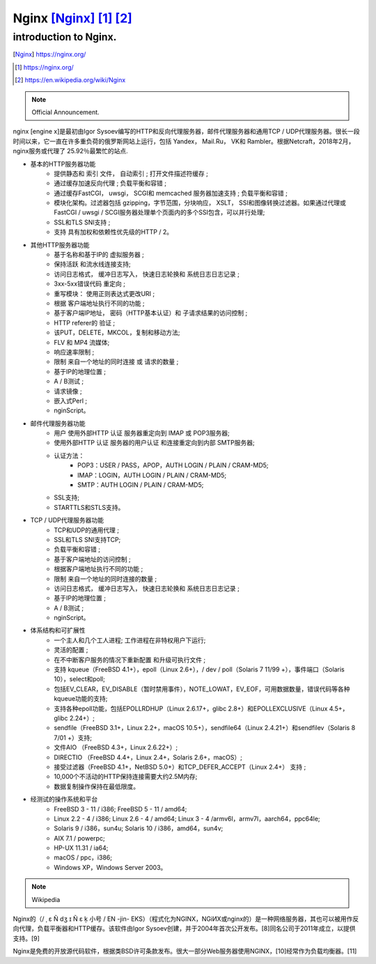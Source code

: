 ================================
Nginx [Nginx]_ [1]_ [2]_
================================
introduction to Nginx.
------------------------
.. image:: ../images/nginx.png
.. [Nginx] https://nginx.org/
.. [1]	https://nginx.org/
.. [2]	https://en.wikipedia.org/wiki/Nginx

.. note:: Official Announcement.

nginx [engine x]是最初由Igor Sysoev编写的HTTP和反向代理服务器，邮件代理服务器和通用TCP / UDP代理服务器。很长一段时间以来，它一直在许多重负荷的俄罗斯网站上运行，包括 Yandex， Mail.Ru， VK和 Rambler。根据Netcraft，2018年2月，nginx服务或代理了 25.92％最繁忙的站点.

- 基本的HTTP服务器功能
	- 提供静态和 索引 文件， 自动索引 ; 打开文件描述符缓存 ;
	- 通过缓存加速反向代理 ; 负载平衡和容错 ;
	- 通过缓存FastCGI， uwsgi， SCGI和 memcached 服务器加速支持 ; 负载平衡和容错 ;
	- 模块化架构。过滤器包括 gzipping，字节范围，分块响应， XSLT， SSI和图像转换过滤器。如果通过代理或FastCGI / uwsgi / SCGI服务器处理单个页面内的多个SSI包含，可以并行处理;
	- SSL和TLS SNI支持 ;
	- 支持 具有加权和依赖性优先级的HTTP / 2。

- 其他HTTP服务器功能
	- 基于名称和基于IP的 虚拟服务器 ;
	- 保持活跃 和流水线连接支持;
	- 访问日志格式， 缓冲日志写入， 快速日志轮换和 系统日志日志记录 ;
	- 3xx-5xx错误代码 重定向 ;
	- 重写模块： 使用正则表达式更改URI ;
	- 根据 客户端地址执行不同的功能 ;
	- 基于客户端IP地址， 密码（HTTP基本认证）和 子请求结果的访问控制 ;
	- HTTP referer的 验证 ;
	- 该PUT，DELETE，MKCOL，复制和移动方法;
	- FLV 和 MP4 流媒体;
	- 响应速率限制 ;
	- 限制 来自一个地址的同时连接 或 请求的数量 ;
	- 基于IP的地理位置 ;
	- A / B测试 ;
	- 请求镜像 ;
	- 嵌入式Perl ;
	- nginScript。

- 邮件代理服务器功能
	- 用户 使用外部HTTP 认证 服务器重定向到 IMAP 或 POP3服务器;
	- 使用外部HTTP 认证 服务器的用户认证 和连接重定向到内部 SMTP服务器;
	- 认证方法：
		- POP3：USER / PASS，APOP，AUTH LOGIN / PLAIN / CRAM-MD5;
		- IMAP：LOGIN，AUTH LOGIN / PLAIN / CRAM-MD5;
		- SMTP：AUTH LOGIN / PLAIN / CRAM-MD5;
	- SSL支持;
	- STARTTLS和STLS支持。

- TCP / UDP代理服务器功能
	- TCP和UDP的通用代理 ;
	- SSL和TLS SNI支持TCP;
	- 负载平衡和容错 ;
	- 基于客户端地址的访问控制 ;
	- 根据客户端地址执行不同的功能 ;
	- 限制 来自一个地址的同时连接的数量 ;
	- 访问日志格式， 缓冲日志写入， 快速日志轮换和 系统日志日志记录 ;
	- 基于IP的地理位置 ;
	- A / B测试 ;
	- nginScript。

- 体系结构和可扩展性
	- 一个主人和几个工人进程; 工作进程在非特权用户下运行;
	- 灵活的配置 ;
	- 在不中断客户服务的情况下重新配置 和升级可执行文件 ;
	- 支持 kqueue（FreeBSD 4.1+），epoll（Linux 2.6+），/ dev / poll（Solaris 7 11/99 +），事件端口（Solaris 10），select和poll;
	- 包括EV_CLEAR，EV_DISABLE（暂时禁用事件），NOTE_LOWAT，EV_EOF，可用数据数量，错误代码等各种kqueue功能的支持;
	- 支持各种epoll功能，包括EPOLLRDHUP（Linux 2.6.17+，glibc 2.8+）和EPOLLEXCLUSIVE（Linux 4.5+，glibc 2.24+）;
	- sendfile（FreeBSD 3.1+，Linux 2.2+，macOS 10.5+），sendfile64（Linux 2.4.21+）和sendfilev（Solaris 8 7/01 +）支持;
	- 文件AIO （FreeBSD 4.3+，Linux 2.6.22+）;
	- DIRECTIO （FreeBSD 4.4+，Linux 2.4+，Solaris 2.6+，macOS）;
	- 接受过滤器（FreeBSD 4.1+，NetBSD 5.0+）和TCP_DEFER_ACCEPT（Linux 2.4+） 支持 ;
	- 10,000个不活动的HTTP保持连接需要大约2.5M内存;
	- 数据复制操作保持在最低限度。

- 经测试的操作系统和平台
	- FreeBSD 3 - 11 / i386; FreeBSD 5 - 11 / amd64;
	- Linux 2.2 - 4 / i386; Linux 2.6 - 4 / amd64; Linux 3 - 4 /armv6l，armv7l，aarch64，ppc64le;
	- Solaris 9 / i386，sun4u; Solaris 10 / i386，amd64，sun4v;
	- AIX 7.1 / powerpc;
	- HP-UX 11.31 / ia64;
	- macOS / ppc，i386;
	- Windows XP，Windows Server 2003。

.. note:: Wikipedia

Nginx的（/ ˌ ɛ Ñ dʒ ɪ Ñ ɛ ķ 小号 / EN -jin- EKS）（程式化为NGINX，NGiИX或nginx的）是一种网络服务器，其也可以被用作反向代理，负载平衡器和HTTP缓存。该软件由Igor Sysoev创建，并于2004年首次公开发布。[8]同名公司于2011年成立，以提供支持。[9]

Nginx是免费的开放源代码软件，根据类BSD许可条款发布。很大一部分Web服务器使用NGINX，[10]经常作为负载均衡器。[11]
